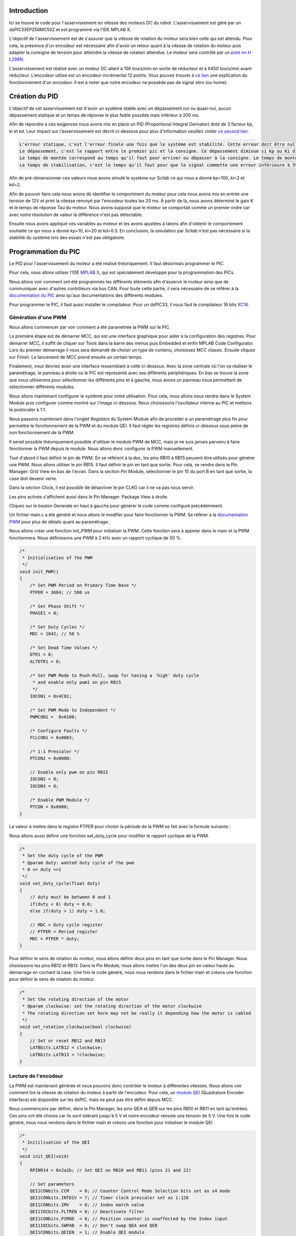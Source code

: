 Introduction
============

Ici se trouve le code pour l'asservissement en vitesse des moteurs DC du robot. L'asservissement est géré par un dsPIC33EP256MC502 et est programmé via l'IDE MPLAB X.

.. image:: images/motorisation/1.png
   :scale: 100 %
   :align: center

.. image:: images/motorisation/2.png
   :scale: 100 %
   :align: center

L'objectif de l'asservissement est de s'assurer que la vitesse de rotation du moteur sera bien celle qui est attendu. Pour cela, la présence d'un encodeur est nécessaire afin d'avoir un retour quant à la vitesse de rotation du moteur puis adapter la consigne de tension pour atteindre la vitesse de rotation attendue. Le moteur sera contrôlé par un `pont en H L298N <https://www.sparkfun.com/datasheets/Robotics/L298_H_Bridge.pdf>`_.

L'asservissement est réalisé avec un moteur DC allant à 156 tours/min en sortie de réducteur et à 6450 tours/min avant réducteur. L'encodeur utilisé est un encodeur incrémental 12 points. Vous pouvez trouver à `ce lien <https://www.posital.com/fr/produits/interface-de-communication/incremental/incremental-encoder.php>`_ une explication du fonctionnement d'un encodeur. Il est à noter que notre encodeur ne possède pas de signal zéro (ou home).


Création du PID
===============

L'objectif de cet asservissement est d'avoir un système stable avec un dépassement nul ou quasi-nul, aucun dépassement statique et un temps de réponse le plus faible possible mais inférieur à 200 ms.

Afin de répondre à ces exigences nous avons mis en place un PID (Proportional Integral Derivator) doté de 3 facteur kp, ki et kd. Leur impact sur l'asservissement est décrit ci-dessous pour plus d'information veuillez visiter `ce second lien <http://www.ferdinandpiette.com/blog/2011/08/implementer-un-pid-sans-faire-de-calculs/>`_.

.. code-block:: text

	L'erreur statique, c'est l'erreur finale une fois que le système est stabilité. Cette erreur doit être nulle. Pour diminuer l'erreur statique, il faut augmenter Kp et Ki.
	Le dépassement, c'est le rapport entre le premier pic et la consigne. Ce dépassement diminue si Kp ou Ki diminuent ou si Kd augmente.
	Le temps de montée correspond au temps qu'il faut pour arriver ou dépasser à la consigne. Le temps de montée diminue si Kp ou Ki augmentent ou si Kd diminue.
	Le temps de stabilisation, c'est le temps qu'il faut pour que le signal commette une erreur inférieure à 5% de la consigne. Ce temps de stabilisation diminue quand Kp et Ki augmentent.

Afin de pré-dimensionner ces valeurs nous avons simulé le système sur Scilab ce qui nous a donné kp=100, ki=2 et kd=2.

Afin de pouvoir faire cela nous avons dû identifier le comportment du moteur pour cela nous avons mis en entrée une tension de 12V et print la vitesse renvoyé par l'encodeur toutes les 20 ms. À partir de là, nous avons déterminé le gain K et le temps de réponse Tau du moteur. Nous avons supposé que le moteur se comportait comme un premier ordre car avec notre résolution de valeur la différence n'est pas détectable.

Ensuite nous avons appliqué ces variables au moteur et les avons ajustées à tatons afin d'obtenir le comportement souhaité ce qui nous a donné kp=10, ki=20 et kd=0.3. En conclusion, la simulation par Scilab n'est pas nécessaire si la stabilité du système lors des essais n'est pas obligatoire.


Programmation du PIC
====================

Le PID pour l'asservissement du moteur a été réalisé théoriquement. Il faut désormais programmer le PIC.

Pour cela, nous allons utiliser l'IDE `MPLAB X <https://www.microchip.com/en-us/tools-resources/develop/mplab-x-ide>`_, qui est spécialement développé pour la programmation des PICs.

Nous allons voir comment ont été programmés les différents éléments afin d'asservir le moteur ainsi que de communiquer avec d'autres contrôleurs via bus CAN. Pour toute cette partie, il sera nécessaire de se référer à la `documentation du PIC <https://ww1.microchip.com/downloads/aemDocuments/documents/MCU16/ProductDocuments/DataSheets/dsPIC33EPXXXGP50X-dsPIC33EPXXXMC20X-50X-and-PIC24EPXXXGP-MC20X-Family-Data-Sheet-DS70000657J.pdf>`_ ainsi qu'aux documentations des différents modules.

Pour programmer le PIC, il faut aussi installer le compilateur. Pour un dsPIC33, il nous faut le compilateur 16 bits `XC16 <https://www.microchip.com/en-us/tools-resources/develop/mplab-xc-compilers>`_.


Génération d'une PWM
********************

Nous allons commencer par voir comment a été paramétrée la PWM sur le PIC.

La première étape est de démarrer MCC, qui est une interface graphique pour aider à la configuration des registres. Pour démarrer MCC, il suffit de cliquer sur Tools dans la barre des menus puis Embedded et enfin MPLAB Code Configurator. Lors du premier démarrage il vous sera demandé de choisir un type de contenu, choisissez MCC classic. Ensuite cliquez sur Finish. Le lancement de MCC prend ensuite un certain temps.

Finalement, vous devriez avoir une interface ressemblant à celle ci-dessous. Avec la zone centrale où l'on va réaliser le paramétrage, le panneau à droite où le PIC est représenté avec ses différents périphériques. En bas se trouve la zone que nous utiliserons pour sélectionner les différents pins et à gauche, nous avons un panneau nous permettant de sélectionner différents modules.

.. image:: images/motorisation/3.png
   :scale: 100 %
   :align: center

Nous allons maintenant configurer le système pour notre utilisation. Pour cela, nous allons nous rendre dans le System Module puis configurer comme montré sur l'image ci-dessous. Nous choisissons l'oscillateur interne au PIC et mettons le postscaler à 1:1.

.. image:: images/motorisation/4.png
   :scale: 100 %
   :align: center

Nous passons maintenant dans l'onglet Registers du System Module afin de procéder à un paramétrage plus fin pour permettre le fonctionnement de la PWM et du module QEI. Il faut régler les registres définis ci-dessous sous peine de non fonctionnement de la PWM.

.. image:: images/motorisation/5.png
   :scale: 100 %
   :align: center


.. image:: images/motorisation/6.png
   :scale: 100 %
   :align: center


Il serait possible théoriquement possible d'utiliser le module PWM de MCC, mais je ne suis jamais parvenu à faire fonctionner la PWM depuis le module. Nous allons donc configurer la PWM manuellement.

Tout d'abord il faut définir le pin de PWM. En se référent à la doc, les pins RB10 à RB15 peuvent être utilisés pour générer une PWM. Nous allons utiliser le pin RB15. Il faut définir le pin en tant que sortie. Pour cela, se rendre dans le Pin Manager: Grid View en bas de l'écran. Dans la section Pin Module, sélectionner le pin 15 du port B en tant que sortie, la case doit devenir verte.

Dans la section Clock, il est possible de désactiver le pin CLKO car il ne va pas nous servir.

Les pins activés s'affichent aussi dans le Pin Manager: Package View à droite.

Cliquez sur le bouton Generate en haut à gauche pour générer le code comme configuré précédemment.

Un fichier main.c a été généré et nous allons le modifier pour faire fonctionner la PWM. Se référer à la `documentation PWM <https://ww1.microchip.com/downloads/en/DeviceDoc/dsPIC33-PIC24-FRM-High-Speed-PWM-DS70000645.pdf>`_ pour plus de détails quant au paramétrage.

Nous allons créer une fonction init_PWM pour initialiser la PWM. Cette fonction sera à appeler dans le main et la PWM fonctionnera. Nous définissons une PWM à 2 kHz avec un rapport cyclique de 50 %.

.. code-block:: C

	/*
	 * Initialisation of the PWM 
	 */
	void init_PWM()
	{    
	    /* Set PWM Period on Primary Time Base */
	    PTPER = 3684; // 500 us

	    /* Set Phase Shift */
	    PHASE1 = 0;

	    /* Set Duty Cycles */
	    MDC = 1842; // 50 %

	    /* Set Dead Time Values */
	    DTR1 = 0;
	    ALTDTR1 = 0;

	    /* Set PWM Mode to Push-Pull, swap for having a 'high' duty cycle
	     * and enable only pwm1 on pin RB15
	     */
	    IOCON1 = 0x4C02;

	    /* Set PWM Mode to Independent */
	    PWMCON1 =  0x0100;

	    /* Configure Faults */
	    FCLCON1 = 0x0003;

	    /* 1:1 Prescaler */
	    PTCON2 = 0x0000;
	    
	    // Enable only pwm on pin RB15
	    IOCON2 = 0;
	    IOCON3 = 0;

	    /* Enable PWM Module */
	    PTCON = 0x8000;
	}


La valeur à mettre dans le registre PTPER pour choisir la période de la PWM se fait avec la formule suivante :

.. image:: images/motorisation/7.png
   :scale: 100 %
   :align: center

Nous allons aussi définir une fonction set_duty_cycle pour modifier le rapport cyclique de la PWM.

.. code-block:: C

	/*
	 * Set the duty cycle of the PWM
	 * @param duty: wanted duty cycle of the pwm
	 * 0 <= duty <=1
	 */
	void set_duty_cycle(float duty)
	{
	    // duty must be between 0 and 1
	    if(duty < 0) duty = 0.0;
	    else if(duty > 1) duty = 1.0;
	    
	    // MDC = Duty cycle register
	    // PTPER = Period register
	    MDC = PTPER * duty;
	}


Pour définir le sens de rotation du moteur, nous allons définir deux pins en tant que sortie dans le Pin Manager. Nous choisissons les pins RB12 et RB13. Dans le Pin Module, nous allons mettre l'un des deux pin en valeur haute au démarrage en cochant la case. Une fois le code généré, nous nous rendons dans le fichier main et créons une fonction pour définir le sens de rotation du moteur.

.. code-block:: C

	/*
	 * Set the rotating direction of the motor
	 * @param clockwise: set the rotating direction of the motor clockwise
	 * The rotating direction set here may not be really it depending how the motor is cabled
	 */
	void set_rotation_clockwise(bool clockwise)
	{
	    // Set or reset RB12 and RB13 
	    LATBbits.LATB12 = clockwise;
	    LATBbits.LATB13 = !clockwise;
	}

Lecture de l'encodeur
*********************

La PWM est maintenant générée et nous pouvons donc contrôler le moteur à différentes vitesses. Nous allons voir comment lire la vitesse de rotation du moteur à partir de l'encodeur. Pour cela, un `module QEI <https://ww1.microchip.com/downloads/en/DeviceDoc/70000601c.pdf>`_ (Quadrature Encoder Interface) est disponible sur les dsPIC, mais ne peut pas être défini depuis MCC.

Nous commençons par définir, dans le Pin Manager, les pins QEA et QEB sur les pins RB10 et RB11 en tant qu'entrées. Ces pins ont été choisis car ils sont tolérant jusqu'à 5 V et notre encodeur renvoie une tension de 5 V. Une fois le code généré, nous nous rendons dans le fichier main et créons une fonction pour initialiser le module QEI.

.. code-block:: C

	/*
	 * Initilisation of the QEI
	 */
	void init_QEI(void)
	{
	    RPINR14 = 0x2a2b; // Set QEI on RB10 and RB11 (pins 21 and 22)
	    
	    // Set parameters
	    QEI1CONbits.CCM    = 0; // Counter Control Mode Selection bits set as x4 mode
	    QEI1CONbits.INTDIV = 7; // Timer clock prescaler set as 1:128
	    QEI1CONbits.IMV    = 0; // Index match value
	    QEI1IOCbits.FLTREN = 0; // Deactivate filter
	    QEI1CONbits.PIMOD  = 0; // Position counter is unaffected by the Index input
	    QEI1IOCbits.SWPAB  = 0; // Don't swap QEA and QEB
	    QEI1CONbits.QEIEN  = 1; // Enable QEI module
	}

Une fois la fonction exécutée, la lecture de la vitesse de rotation du moteur sera réalisée. La variable POS1CNTL sera incrémentée à chaque impulsion de l'encodeur. Le traitement sera vu dans la partie Utilisation des timers.

Utilisation des timers
**********************

Nous allons paramétrer un premier timer qui lèvera une interruption toutes les 12 ms afin de procéder à l'asservissement en fonction de la vitesse de rotation du moteur durant les 12 dernières millisecondes. Pour configurer le timer, nous allons utiliser MCC où depuis la fenêtre Device Resources, nous ajoutons le timer1. Le paramétrage est montré dans l'image suivante :

.. image:: images/motorisation/8.png
   :scale: 100 %
   :align: center

Une fois le code générer, nous modifions le fichier main. Voici le code à ajouter :

.. code-block:: C

	#include "mcc_generated_files/tmr1.h"

	// 12 = nb points coder ; 4 because the QEI mode is x4 ; angle in radians = 0.1309
	#define ANGLE_CODER 360.0 / 12.0 / 4.0 * 3.1415926535897932384626433 / 180 
	#define TIME_INTERVAL 0.01 // s

	// 0.01 == time between 2 calls of the timer interrupt
	const float rotating_speed_coef = ANGLE_CODER / TIME_INTERVAL;

	int old_position = 0; // Previous position of the encoder

	// PID variables
	const int kp = 10, ki = 20; const float kd = 0.3; // Coef PID
	volatile int previous_error = 0.0, integral = 0.0;
	volatile int rotating_speed_target = 0; // rad/s

	/*
	 * Callback function called by the timer1 interrupts each 12 ms 
	 * for calculating the rotating speed of the motor
	 */
	void speed_rotation_measure()
	{
	    IFS0bits.T1IF = 0;   // Clear timer 1 interrupt flag
	    
	    int current_position = (int) POS1CNTL; // Get the pulse count
	    
	    // Calculate the rotating speed in rad/s ; 
	    // Around 700 rad/s at max speed
	    int rotating_speed = (current_position - old_position) * rotating_speed_coef;
	    
	    old_position = current_position;
	    
	    speed_count += rotating_speed;
	    speed_measure_count ++;
	    
	    control_motor_speed(rotating_speed, TIME_INTERVAL); // Enslave
	}

En définissant aussi les fonctions set_rotating_speed_target et control_motor_speed :

.. code-block:: C

	/*
	 * Enslave the motor to rotate at the speed defined by rotating_speed_target
	 * depending on the current speed 
	 * @param speed: current rotating speed of the motor in rad/s
	 * @param time_interval: time between two controls
	 */
	void control_motor_speed(int speed, float time_interval)
	{
	    // Calculate the error between the target speed and current speed
	    int error = rotating_speed_target - speed;
	    if(rotating_speed_target < 0) error = -error;
	    
	    // Calculate the proportional term
	    int proportional = kp * error;
	    
	    // Calculate the integral term
	    integral += ki * error * time_interval;
	    
	    // Calculate the derivative term
	    float derivative = kd * (error - previous_error) / time_interval;
	    
	    // Change the rotating speed
	    set_duty_cycle((float) (proportional + integral + derivative) / 670.0);
	    
	    previous_error = error; // Update the error
	}

	/*
	 * Set the rotating speed target of the motor.
	 * @param target: wanted rotating speed of the motor, 
	 * if <0, the motor rotate in the other direction
	 */
	void set_rotating_speed_target(int target)
	{
	    rotating_speed_target = target;
	    
	    // Set rotating direction
	    set_rotation_clockwise(target > 0);
	    
	    // Reset
	    integral = 0;
	    previous_error = 0;
	}

Il n'y a plus qu'à ajouter les lignes suivantes dans le main afin de lancer l'asservissement du moteur à la vitesse demandée :

.. code-block:: C

	TMR1_SetInterruptHandler(&speed_rotation_measure); 
	set_rotating_speed_target(600);
	TMR1_Start();

En rentrant une valeur négative en paramètre de la fonction set_rotating_speed, le moteur sera asservi pour tourner dans l'autre sens.


Utilisation du bus I2C
**********************

Afin de communiquer avec la Raspberry Pi, nous utilisons le bus I2C en tant qu'esclave. Il est possible d'utiliser MCC pour la configuration, elle est assez facile (penser à cocher la case clock stretching). Cependant, nous allons refaire l'API de l'I2C pour qu'elle corresponde plus à l'utilisation. L'API est fortement inspirée de celle proposée par MCC mais avec des modifications directement dedans. Les pins pour l'I2C sont limités, nous allons utiliser le RB9 pour SDA et le RB8 pour SCL. Ces pins doivent être configurés en input.

Dans le fichier main.c, nous définissons 2 variables globales. La première qui contient l'adresse I2C que nous définissons pour le PIC (il faut 1 adresse différente par PIC sur le bus) et la deuxième contient un coefficient qui sera explicité un peu plus loin.

.. code-block:: C

	const uint8_t i2c_address = 0x53;
	const uint8_t motor_speed_multiplier = 10;

Puis dans la fonction main, nous paramétrons l'I2C :

.. code-block:: C

	I2C1_Initialize(i2c_address, motor_speed_multiplier);
	I2C1_ReadPointerSet(&speed_count, &speed_measure_count);
	I2C1_set_receive_handler(&set_rotating_speed_target);

Avec le bus I2C, le PIC reçoit la vitesse de rotation du moteur voulue et envoie la vitesse de rotation réelle. Pour cela, nous communiquons les valeurs sur 1 octet, or la valeur de vitesse peut aller de -700 à 700 rad/s. Nous avons donc décidé que le premier bit correspond au bit de signe (1 = <0, 0 = >= 0) et les 7 bits suivants sont les bits pour la valeur en absolue mais divisée par un facteur pour être inférieur à 128. Ce facteur est définie en fonction de la résolution maximale que peuvent nous donner les encodeurs et qui reste inférieur à 128. Cette valeur est trouvée en divisant l'angle entre 2 pulse de l'encodeur (en rad) par le temps entre les appels de la fonction de mesure de vitesse.


Utilisation de la liaison série
*******************************

La liaison série n'est pas utilisée dans le code final mais a servi pour le développement. Le paramétrage se fait via MCC en sélectionnant le périphérique UART, et les paramètres de base permette de communiquer. En cochant la bonne case, il est possible d'envoyer un message depuis le PIC en utilisant la fonction printf si la case a été cochée dans MCC. Pour la réception de message, on active les interruptions.

Pour la réception de données, l'interruption est levée pour chaque caractère reçu. Je n'ai pas réussi à faire correctement fonctionner la réception avec l'API proposée par MCC donc la fonction suivante qui doit être appelée à chaque fois qu'un caractère est reçu. On sauvegarde chaque caractère reçu jusqu'au caractère '\n' ou que le message dépasse la capacité de la variable où on convertit la string reçue en nombre.

.. code-block:: C

	/*
	 * Callback function called when a serial message is received
	 */
	void serial_receive()
	{    
	    // Clear the error if there is one
	    if (U1STAbits.OERR)
	    {
	        U1STAbits.OERR = 0;
	        return;
	    }
	    
	    char received_char = U1RXREG; // Read the received char
	    
	    if (received_char == '\n' || char_count >= MESSAGE_LEN) // If it is the end of the message
	    {
	        int value = atoi(message); // Get the integer value
	        if(is_negative) value = -value; // Set the value negative if it necessary
	        
	        set_rotating_speed_target(value); 
	        
	        // Clear the message to be ready for next message
	        for(int i = 0 ; i < MESSAGE_LEN ; i++)
	            message[i] = '$';
	        char_count = 0;
	        is_negative = false;
	    }
	    else if(received_char == '-') // If the value to be received is negative
	        is_negative = true;
	    else 
	    {
	        message[char_count] = received_char; // Store the received character
	        char_count ++;
	    }
	}


La liaison série est désactivée, mais le pin RB6 est prévu RX et le pin RB7 est prévu TX sur la carte moteur.

NOTE : La carte moteur a aussi été prévue pour pouvoir ajouter un quartz en horloge du PIC et d'utiliser le bus CAN avec CRX sur le pin RB9 et CTX sur le pin RB8.


Branchements du PIC
===================

La configuration minimale des branchements du PIC est montrée dans l'image ci-dessous avec les branchements avec le Pickit 3 à gauche. Ce dernier permet de programmer le PIC.

.. image:: images/motorisation/9.png
   :scale: 100 %
   :align: center


Circuit électrique
==================

le shemat electrique et le pcb ont ete realiser grace a kicad, les pcb a ete commander chez `JLPPCB <https://jlcpcb.com/>`_ et les composants ont ete commander sur `LCSC <https://www.lcsc.com/>`_ 

- :doc:`/CAO/Tree-KiCad`

Schématique
***********

PCB
***

Résultat final
**************